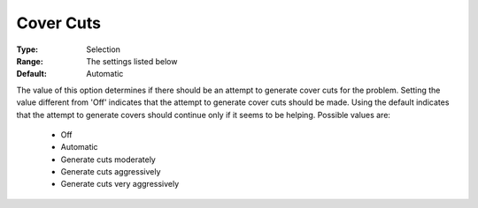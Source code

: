 .. _option-CPLEX-cover_cuts:


Cover Cuts
==========



:Type:	Selection	
:Range:	The settings listed below	
:Default:	Automatic	



The value of this option determines if there should be an attempt to generate cover cuts for the problem.
Setting the value different from 'Off' indicates that the attempt to generate cover cuts should be made.
Using the default indicates that the attempt to generate covers should continue only if it seems to be
helping. Possible values are:

    *	Off
    *	Automatic
    *	Generate cuts moderately
    *	Generate cuts aggressively
    *	Generate cuts very aggressively

